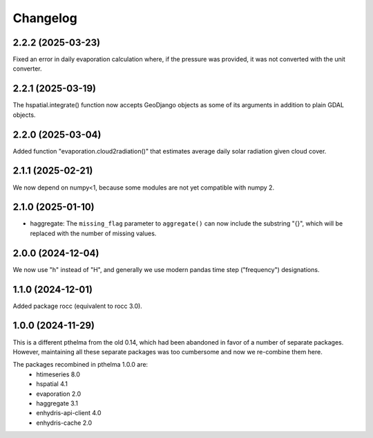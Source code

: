 =========
Changelog
=========

2.2.2 (2025-03-23)
==================

Fixed an error in daily evaporation calculation where, if the pressure
was provided, it was not converted with the unit converter.

2.2.1 (2025-03-19)
==================

The hspatial.integrate() function now accepts GeoDjango objects as some
of its arguments in addition to plain GDAL objects.

2.2.0 (2025-03-04)
==================

Added function "evaporation.cloud2radiation()" that estimates average
daily solar radiation given cloud cover.

2.1.1 (2025-02-21)
==================

We now depend on numpy<1, because some modules are not yet compatible
with numpy 2.

2.1.0 (2025-01-10)
==================

* haggregate: The ``missing_flag`` parameter to ``aggregate()`` can now
  include the substring "{}", which will be replaced with the number of
  missing values.

2.0.0 (2024-12-04)
==================

We now use "h" instead of "H", and generally we use modern pandas time
step ("frequency") designations.

1.1.0 (2024-12-01)
==================

Added package rocc (equivalent to rocc 3.0).

1.0.0 (2024-11-29)
==================

This is a different pthelma from the old 0.14, which had been abandoned
in favor of a number of separate packages. However, maintaining all
these separate packages was too cumbersome and now we re-combine them
here.

The packages recombined in pthelma 1.0.0 are:
  * htimeseries 8.0
  * hspatial 4.1
  * evaporation 2.0
  * haggregate 3.1
  * enhydris-api-client 4.0
  * enhydris-cache 2.0
